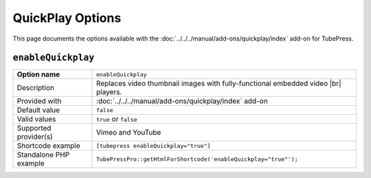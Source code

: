QuickPlay Options
=================

This page documents the options available with the :doc:`../../../manual/add-ons/quickplay/index` add-on for
TubePress.

.. _option-enableQuickplay:

.. index::
   single: options (by name); enableQuickplay

``enableQuickplay``
###################

+------------------------+--------------------------------------------------------------------------------------------+
| **Option name**        | ``enableQuickplay``                                                                        |
+------------------------+--------------------------------------------------------------------------------------------+
| Description            | Replaces video thumbnail images with fully-functional embedded video |br|                  |
|                        | players.                                                                                   |
+------------------------+--------------------------------------------------------------------------------------------+
| Provided with          | :doc:`../../../manual/add-ons/quickplay/index` add-on                                      |
+------------------------+--------------------------------------------------------------------------------------------+
| Default value          | ``false``                                                                                  |
+------------------------+--------------------------------------------------------------------------------------------+
| Valid values           | ``true`` or ``false``                                                                      |
+------------------------+--------------------------------------------------------------------------------------------+
| Supported provider(s)  | Vimeo and YouTube                                                                          |
+------------------------+--------------------------------------------------------------------------------------------+
| Shortcode example      | ``[tubepress enableQuickplay="true"]``                                                     |
+------------------------+--------------------------------------------------------------------------------------------+
| Standalone PHP example | ``TubePressPro::getHtmlForShortcode('enableQuickplay="true"');``                           |
+------------------------+--------------------------------------------------------------------------------------------+

.. |br| raw:: html

  <br />
